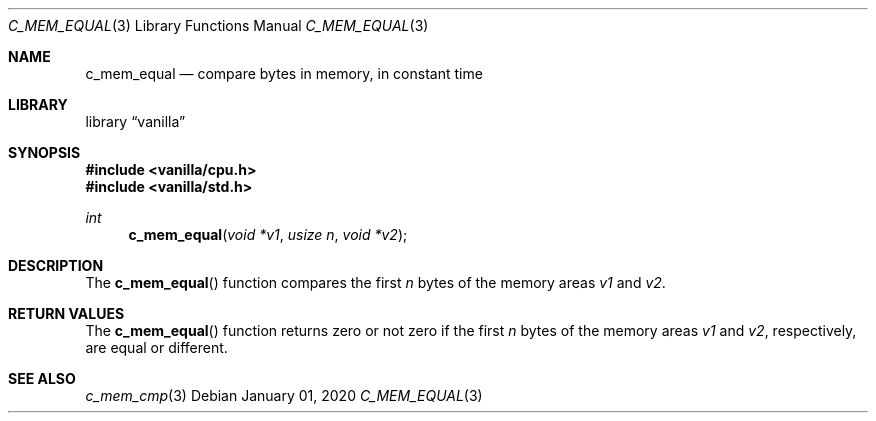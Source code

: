 .Dd $Mdocdate: January 01 2020 $
.Dt C_MEM_EQUAL 3
.Os
.Sh NAME
.Nm c_mem_equal
.Nd compare bytes in memory, in constant time
.Sh LIBRARY
.Lb vanilla
.Sh SYNOPSIS
.In vanilla/cpu.h
.In vanilla/std.h
.Ft int
.Fn c_mem_equal "void *v1" "usize n" "void *v2"
.Sh DESCRIPTION
The
.Fn c_mem_equal
function compares the first
.Fa n
bytes of the memory areas
.Fa v1
and
.Fa v2 .
.Sh RETURN VALUES
The
.Fn c_mem_equal
function returns zero or not zero if the first
.Fa n
bytes of the memory areas
.Fa v1
and
.Fa v2 ,
respectively, are equal or different.
.Sh SEE ALSO
.Xr c_mem_cmp 3
